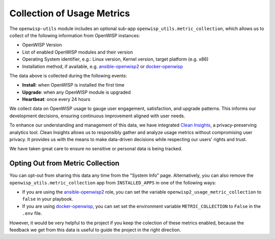 Collection of Usage Metrics
---------------------------

The ``openwisp-utils`` module includes an optional
sub-app ``openwisp_utils.metric_collection``,
which allows us to collect of the following information
from OpenWISP instances:

- OpenWISP Version
- List of enabled OpenWISP modules and their version
- Operating System identifier, e.g.:
  Linux version, Kernel version, target platform (e.g. x86)
- Installation method, if available, e.g. `ansible-openwisp2
  <https://github.com/openwisp/ansible-openwisp2>`_
  or `docker-openwisp <https://github.com/openwisp/docker-openwisp>`_

The data above is collected during the following events:

- **Install**: when OpenWISP is installed the first time
- **Upgrade**: when any OpenWISP module is upgraded
- **Heartbeat**: once every 24 hours

We collect data on OpenWISP usage to gauge user engagement, satisfaction,
and upgrade patterns. This informs our development decisions, ensuring
continuous improvement aligned with user needs.

To enhance our understanding and management of this data, we have
integrated `Clean Insights <https://cleaninsights.org/>`_, a privacy-preserving
analytics tool. Clean Insights allows us to responsibly gather and analyze
usage metrics without compromising user privacy. It provides us with the
means to make data-driven decisions while respecting our users' rights and trust.

We have taken great care to ensure no
sensitive or personal data is being tracked.

Opting Out from Metric Collection
^^^^^^^^^^^^^^^^^^^^^^^^^^^^^^^^^

You can opt-out from sharing this data any time from the "System Info" page.
Alternatively, you can also remove the ``openwisp_utils.metric_collection``
app from ``INSTALLED_APPS`` in one of the following ways:

- If you are using the `ansible-openwisp2
  <https://github.com/openwisp/ansible-openwisp2>`_ role, you can set the
  variable ``openwisp2_usage_metric_collection`` to ``false`` in your playbook.

- If you are using `docker-openwisp
  <https://github.com/openwisp/docker-openwisp>`_, you can set set the
  environment variable ``METRIC_COLLECTION`` to ``False`` in the ``.env`` file.

However, it would be very helpful to the project if you keep the
colection of these metrics enabled, because the feedback we get from
this data is useful to guide the project in the right direction.
